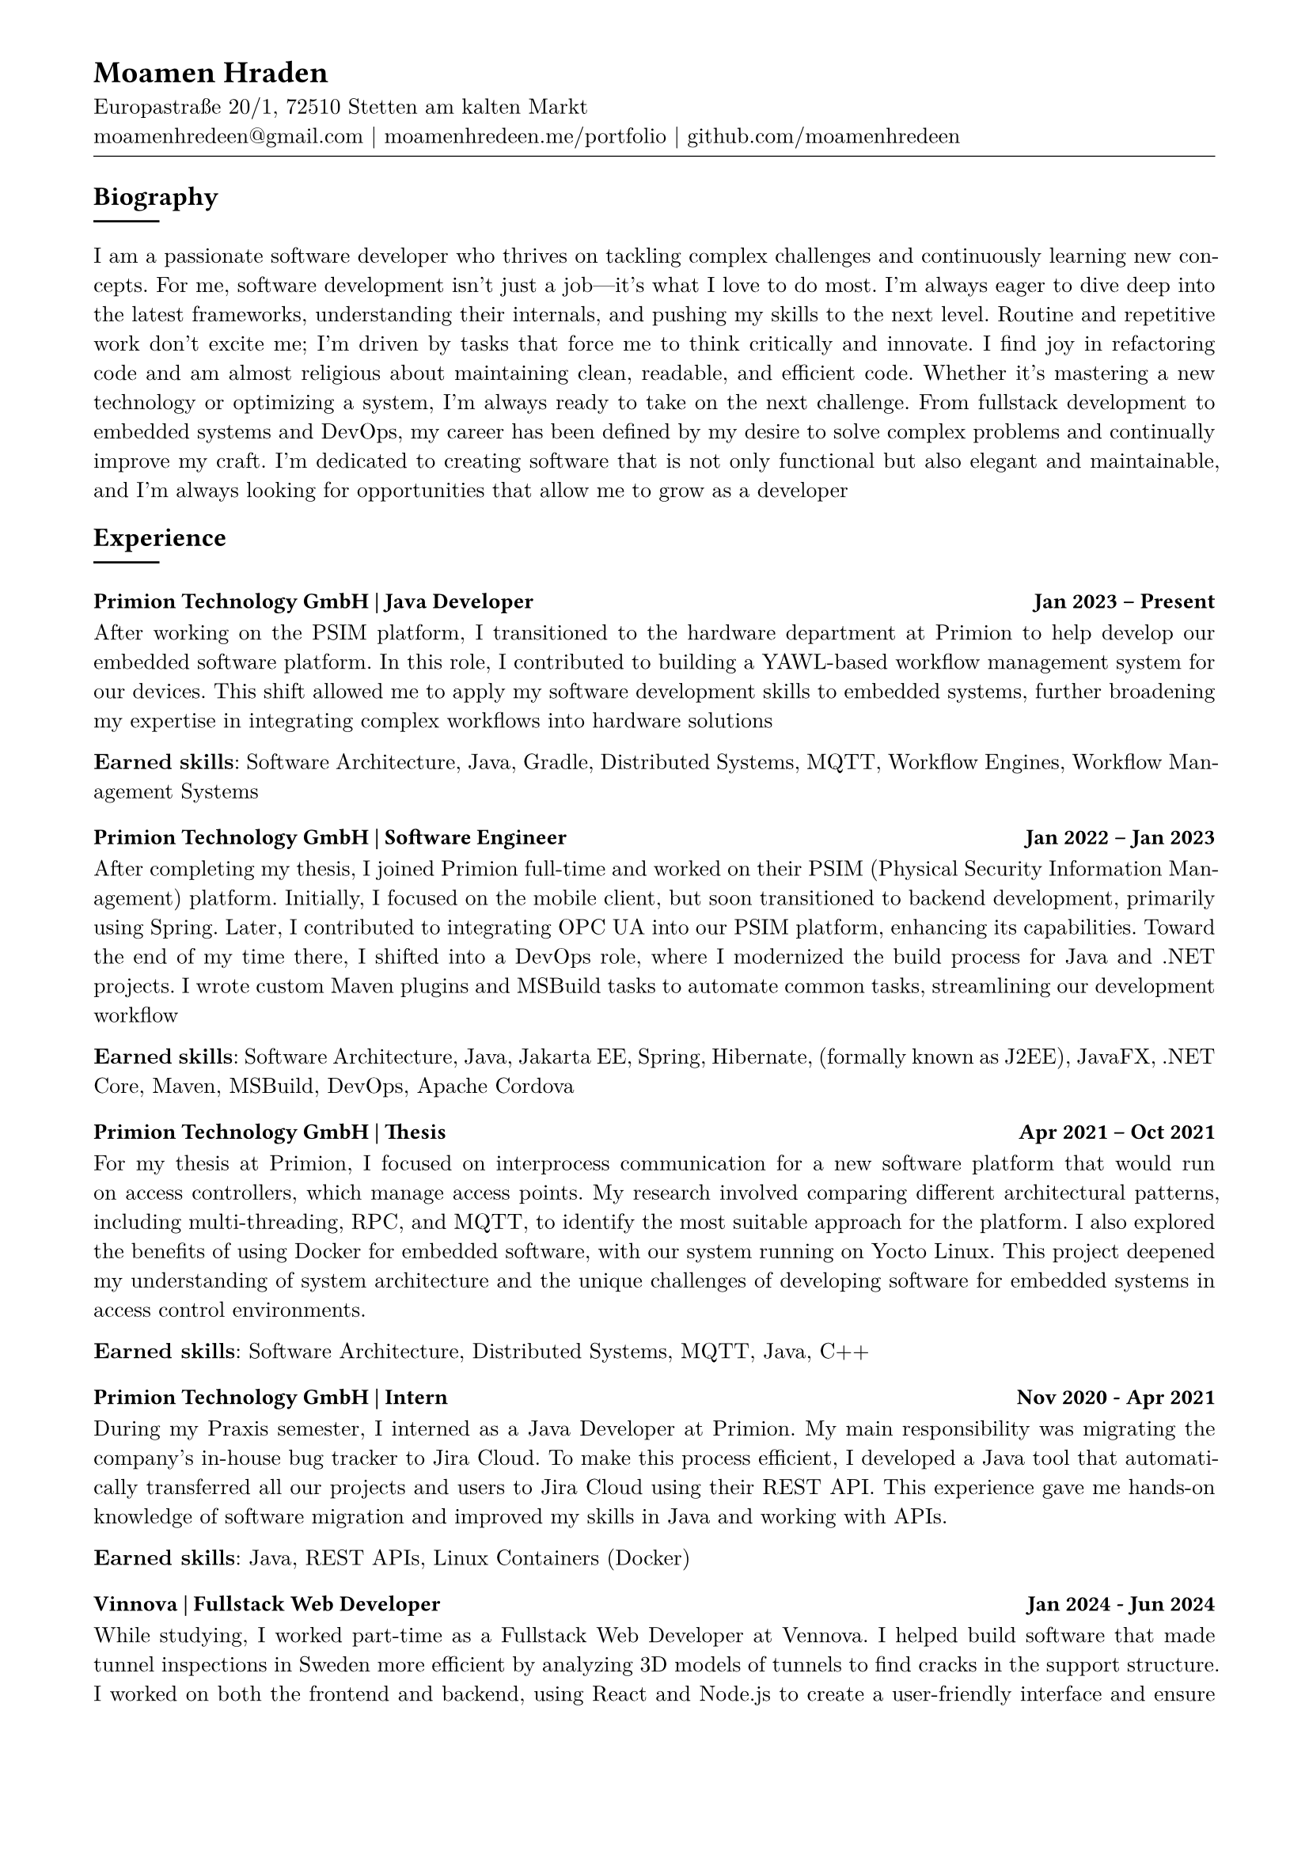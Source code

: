 
#show heading: set text(font: "Linux Biolinum")

// conifgure page 
#show link: underline
#set text( size: 10pt, font: "New Computer Modern")
#set page(
	paper: "a4",
	margin: (
		top: 10mm,
		bottom: 15mm,
		left: 15mm,
		right: 15mm,
	),
)
#set par(justify: true)

#let skill(percentage) = {
	rect(
		inset: 0pt,
		width: 100%,
		rect(
			width: percentage,
			height: 5pt,
			fill: black
		)
	)
}

// content
#align(left)[
= Moamen Hraden
Europastraße 20/1, 72510 Stetten am kalten Markt\
moamenhredeen\@gmail.com |
moamenhredeen.me/portfolio |
github.com/moamenhredeen
#v(-6pt)
#line(length: 100%, stroke: .5pt)
]


== Biography
#line()
I am a passionate software developer who thrives on tackling complex challenges and continuously learning new concepts.
For me, software development isn't just a job—it's what I love to do most. 
I’m always eager to dive deep into the latest frameworks, understanding their internals, and pushing my skills to the next level.
Routine and repetitive work don’t excite me; I’m driven by tasks that force me to think critically and innovate. 
I find joy in refactoring code and am almost religious about maintaining clean, readable, and efficient code. Whether it's mastering a new technology or optimizing a system, I'm always ready to take on the next challenge. From fullstack development to embedded systems and DevOps, my career has been defined by my desire to solve complex problems and continually improve my craft. I’m dedicated to creating software that is not only functional but also elegant and maintainable, and I’m always looking for opportunities that allow me to grow as a developer 

== Experience
#line()
=== Primion Technology GmbH | Java Developer #h(1fr)  Jan 2023 -- Present
After working on the PSIM platform, I transitioned to the hardware department at Primion to help develop our embedded software platform. 
In this role, I contributed to building a YAWL-based workflow management system for our devices. 
This shift allowed me to apply my software development skills to embedded systems, further broadening my expertise in integrating complex workflows into hardware solutions

*Earned skills*: Software Architecture, Java, Gradle, Distributed Systems, MQTT, Workflow Engines, Workflow Management Systems 

=== Primion Technology GmbH | Software Engineer #h(1fr) Jan 2022 -- Jan 2023
After completing my thesis, I joined Primion full-time and worked on their PSIM (Physical Security Information Management) platform.
Initially, I focused on the mobile client, but soon transitioned to backend development, primarily using Spring.
Later, I contributed to integrating OPC UA into our PSIM platform, enhancing its capabilities. 
Toward the end of my time there, I shifted into a DevOps role, where I modernized the build process for Java and .NET projects. 
I wrote custom Maven plugins and MSBuild tasks to automate common tasks, streamlining our development workflow

*Earned skills*: Software Architecture, Java, Jakarta EE, Spring, Hibernate, (formally known as J2EE), JavaFX, .NET Core, Maven, MSBuild, DevOps, Apache Cordova

=== Primion Technology GmbH | Thesis #h(1fr) Apr 2021 -- Oct 2021
For my thesis at Primion, I focused on interprocess communication for a new software platform that would run on access controllers, which manage access points. 
My research involved comparing different architectural patterns, including multi-threading, RPC, and MQTT, to identify the most suitable approach for the platform. 
I also explored the benefits of using Docker for embedded software, with our system running on Yocto Linux. 
This project deepened my understanding of system architecture and the unique challenges of developing software for embedded systems in access control environments.

*Earned skills*: Software Architecture, Distributed Systems, MQTT, Java, C++


=== Primion Technology GmbH | Intern #h(1fr) Nov 2020 - Apr 2021
During my Praxis semester, I interned as a Java Developer at Primion. 
My main responsibility was migrating the company's in-house bug tracker to Jira Cloud. 
To make this process efficient, I developed a Java tool that automatically transferred all our projects and users to Jira Cloud using their REST API.
This experience gave me hands-on knowledge of software migration and improved my skills in Java and working with APIs.

*Earned skills*: Java, REST APIs, Linux Containers (Docker)

=== Vinnova | Fullstack Web Developer #h(1fr) Jan 2024 - Jun 2024
While studying, I worked part-time as a Fullstack Web Developer at Vennova.
I helped build software that made tunnel inspections in Sweden more efficient by analyzing 3D models of tunnels to find cracks in the support structure. 
I worked on both the frontend and backend, using React and Node.js to create a user-friendly interface and ensure smooth performance. 
Although I didn’t work directly with the machine learning side of things, I collaborated with the team to make sure everything came together

*Earned skills*: NodeJs, Express.js, REST APIs, ReactJs 


== Education
#line()
=== B.Eng. Computer Engineering | Albstadt-Sigmaringen University  #h(1fr) Mar 2018 - Oct 2021
=== High School  | Tafas, Syria #h(1fr) Sep 2012 - May 2015




== Skills
#line()
- Software Architecture and System Design
- Full Stack Web Development: 
	ReactJs, Angular Svelte/Sveltekit. 
	Classic mvc with Asp.Net Core (Razor Pages) and htmx 
	classic Layer Archtecture using Spring Framework Asp.Net Core node js
- Systems Programming: currently leanring rust
- Desktop/Mobile Applications: ionic Flutter java fx avaloniaUI


== Languages
#line()
- *Arabic*: Native speaker
- *German*: Fluent
- *English*: Fluent
